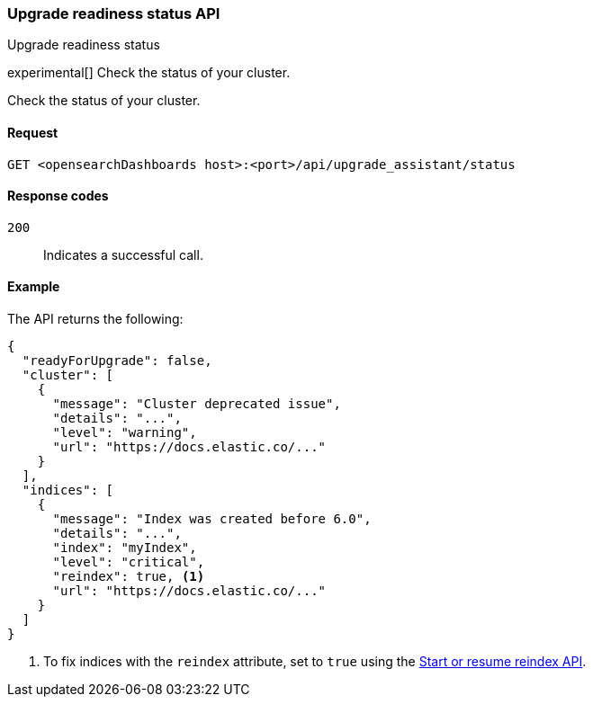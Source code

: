 [[upgrade-assistant-api-status]]
=== Upgrade readiness status API
++++
<titleabbrev>Upgrade readiness status</titleabbrev>
++++

experimental[] Check the status of your cluster.

Check the status of your cluster.

[[upgrade-assistant-api-status-request]]
==== Request

`GET <opensearchDashboards host>:<port>/api/upgrade_assistant/status`

[[upgrade-assistant-api-status-response-codes]]
==== Response codes

`200`::
  Indicates a successful call.

[[upgrade-assistant-api-status-example]]
==== Example

The API returns the following:

[source,sh]
--------------------------------------------------
{
  "readyForUpgrade": false,
  "cluster": [
    {
      "message": "Cluster deprecated issue",
      "details": "...",
      "level": "warning",
      "url": "https://docs.elastic.co/..."
    }
  ],
  "indices": [
    {
      "message": "Index was created before 6.0",
      "details": "...",
      "index": "myIndex",
      "level": "critical",
      "reindex": true, <1>
      "url": "https://docs.elastic.co/..."
    }
  ]
}
--------------------------------------------------

<1> To fix indices with the `reindex` attribute, set to `true` using the <<start-resume-reindex, Start or resume reindex API>>.
